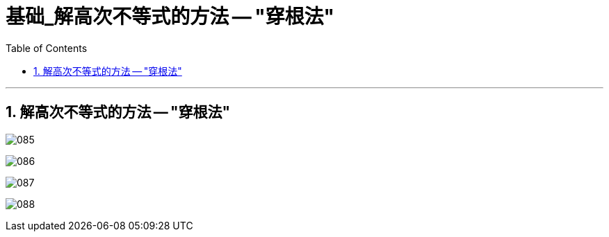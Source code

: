 = 基础_解高次不等式的方法 -- "穿根法"
:toc: left
:toclevels: 3
:sectnums:

---

== 解高次不等式的方法 -- "穿根法"

image:img/085.png[,]

image:img/086.png[,]

image:img/087.png[,]

image:img/088.png[,]


